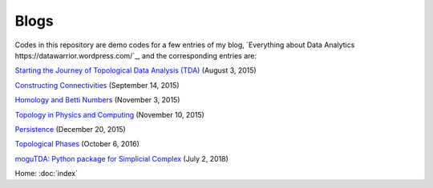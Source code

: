 Blogs
=====

Codes in this repository are demo codes for a few entries of my blog,
`Everything about Data Analytics
https://datawarrior.wordpress.com/`_, and the corresponding entries are:

`Starting the Journey of Topological Data Analysis (TDA)
<https://datawarrior.wordpress.com/2015/08/03/tda-1-starting-the-journey-of-topological-data-analysis-tda/>`_ (August 3, 2015)

`Constructing Connectivities
<https://datawarrior.wordpress.com/2015/09/14/tda-2-constructing-connectivities/>`_ (September 14, 2015)

`Homology and Betti Numbers
<https://datawarrior.wordpress.com/2015/11/03/tda-3-homology-and-betti-numbers/>`_ (November 3, 2015)

`Topology in Physics and Computing
<https://datawarrior.wordpress.com/2015/11/10/mathanalytics-6-topology-in-physics-and-computing/>`_ (November 10, 2015)

`Persistence
<https://datawarrior.wordpress.com/2015/12/20/tda-4-persistence/>`_ (December 20, 2015)

`Topological Phases
<https://datawarrior.wordpress.com/2016/10/06/topological-phases/>`_ (October 6, 2016)

`moguTDA: Python package for Simplicial Complex
<https://datawarrior.wordpress.com/2018/07/02/mogutda-python-package-for-simplicial-complex/>`_ (July 2, 2018)

Home: :doc:`index`
